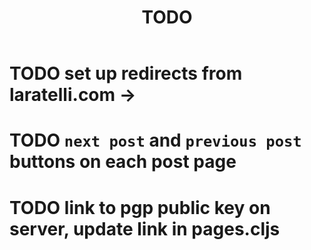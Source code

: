 #+TITLE: TODO

* TODO set up redirects from laratelli.com ->
* TODO =next post= and =previous post= buttons on each post page
* TODO link to pgp public key on server, update link in pages.cljs
